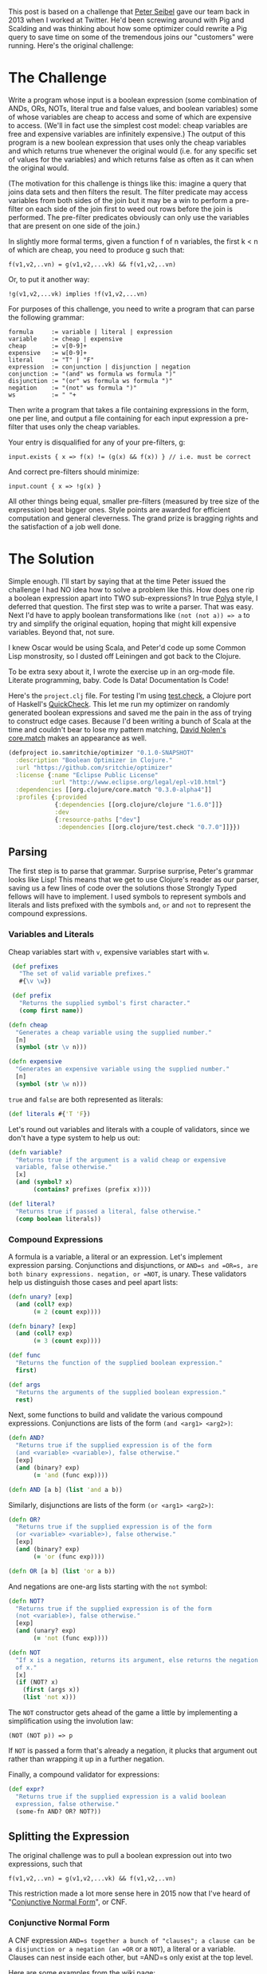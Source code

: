 #+STARTUP: showall indent
#+STARTUP: hidestars
#+PROPERTY: header-args :noweb yes :cache yes :padline yes

This post is based on a challenge that [[https://twitter.com/peterseibel][Peter Seibel]] gave our team back in 2013 when I worked at Twitter. He'd been screwing around with Pig and Scalding and was thinking about how some optimizer could rewrite a Pig query to save time on some of the tremendous joins our "customers" were running. Here's the original challenge:

* The Challenge

Write a program whose input is a boolean expression (some combination of ANDs, ORs, NOTs, literal true and false values, and boolean variables) some of whose variables are cheap to access and some of which are expensive to access. (We'll in fact use the simplest cost model: cheap variables are free and expensive variables are infinitely expensive.) The output of this program is a new boolean expression that uses only the cheap variables and which returns true whenever the original would (i.e. for any specific set of values for the variables) and which returns false as often as it can when the original would.

(The motivation for this challenge is things like this: imagine a query that joins data sets and then filters the result. The filter predicate may access variables from both sides of the join but it may be a win to perform a pre-filter on each side of the join first to weed out rows before the join is performed. The pre-filter predicates obviously can only use the variables that are present on one side of the join.)

In slightly more formal terms, given a function f of n variables, the first k < n of which are cheap, you need to produce g such that:

#+BEGIN_EXAMPLE
  f(v1,v2,..vn) = g(v1,v2,...vk) && f(v1,v2,..vn)
#+END_EXAMPLE

Or, to put it another way:

#+BEGIN_EXAMPLE
  !g(v1,v2,...vk) implies !f(v1,v2,...vn)
#+END_EXAMPLE

For purposes of this challenge, you need to write a program that can parse the following grammar:

#+BEGIN_EXAMPLE
  formula     := variable | literal | expression
  variable    := cheap | expensive
  cheap       := v[0-9]+
  expensive   := w[0-9]+
  literal     := "T" | "F"
  expression  := conjunction | disjunction | negation
  conjunction := "(and" ws formula ws formula ")"
  disjunction := "(or" ws formula ws formula ")"
  negation    := "(not" ws formula ")"
  ws          := " "+
#+END_EXAMPLE

Then write a program that takes a file containing expressions in the form, one per line, and output a file containing for each input expression a pre-filter that uses only the cheap variables.

Your entry is disqualified for any of your pre-filters, g:

#+BEGIN_EXAMPLE
  input.exists { x => f(x) != (g(x) && f(x)) } // i.e. must be correct
#+END_EXAMPLE

And correct pre-filters should minimize:

#+BEGIN_EXAMPLE
  input.count { x => !g(x) }
#+END_EXAMPLE

All other things being equal, smaller pre-filters (measured by tree size of the expression) beat bigger ones. Style points are awarded for efficient computation and general cleverness. The grand prize is bragging rights and the satisfaction of a job well done.

* The Solution

Simple enough. I'll start by saying that at the time Peter issued the challenge I had NO idea how to solve a problem like this. How does one rip a boolean expression apart into TWO sub-expressions? In true [[http://www.amazon.com/gp/product/069111966X/ref%3Das_li_tl?ie%3DUTF8&camp%3D1789&creative%3D390957&creativeASIN%3D069111966X&linkCode%3Das2&tag%3Dtheroato201-20&linkId%3D4676I2A4I5RWW7U4][Polya]] style, I deferred that question. The first step was to write a parser. That was easy. Next I'd have to apply boolean transformations like ~(not (not a)) => a~ to try and simplify the original equation, hoping that might kill expensive variables. Beyond that, not sure.

I knew Oscar would be using Scala, and Peter'd code up some Common Lisp monstrosity, so I dusted off Leiningen and got back to the Clojure.

To be extra sexy about it, I wrote the exercise up in an org-mode file. Literate programming, baby. Code Is Data! Documentation Is Code!

Here's the =project.clj= file. For testing I'm using [[https://github.com/clojure/test.check][test.check]], a Clojure port of Haskell's [[https://hackage.haskell.org/package/QuickCheck][QuickCheck]]. This let me run my optimizer on randomly generated boolean expressions and saved me the pain in the ass of trying to construct edge cases. Because I'd been writing a bunch of Scala at the time and couldn't bear to lose my pattern matching, [[https://twitter.com/swannodette][David Nolen's]] [[https://github.com/clojure/core.match][core.match]] makes an appearance as well.

#+BEGIN_SRC clojure :tangle ./project.clj
  (defproject io.samritchie/optimizer "0.1.0-SNAPSHOT"
    :description "Boolean Optimizer in Clojure."
    :url "https://github.com/sritchie/optimizer"
    :license {:name "Eclipse Public License"
              :url "http://www.eclipse.org/legal/epl-v10.html"}
    :dependencies [[org.clojure/core.match "0.3.0-alpha4"]]
    :profiles {:provided
               {:dependencies [[org.clojure/clojure "1.6.0"]]}
               :dev
               {:resource-paths ["dev"]
                :dependencies [[org.clojure/test.check "0.7.0"]]}})
#+END_SRC

#+BEGIN_SRC clojure :tangle src/optimizer/core.clj :exports none
  (ns optimizer.core
    (:require [clojure.core.match :refer [match]]
              [clojure.set :refer [subset? difference]]))
#+END_SRC

#+BEGIN_SRC clojure :tangle test/optimizer/core_test.clj :exports none
(ns optimizer.core-test
  (:use optimizer.core)
  (:require [clojure.core.match :refer [match]]
            [clojure.test :refer [deftest is]]
            [clojure.test.check :as tc]
            [clojure.test.check.clojure-test :refer [defspec]]
            [clojure.test.check.generators :as gen]
            [clojure.test.check.properties :as prop]))
#+END_SRC

** Parsing

The first step is to parse that grammar. Surprise surprise, Peter's grammar looks like Lisp! This means that we get to use Clojure's reader as our parser, saving us a few lines of code over the solutions those Strongly Typed fellows will have to implement. I used symbols to represent symbols and literals and lists prefixed with the symbols =and=, =or= and =not= to represent the compound expressions.

*** Variables and Literals

Cheap variables start with =v=, expensive variables start with =w=.

#+BEGIN_SRC clojure :tangle src/optimizer/core.clj
   (def prefixes
     "The set of valid variable prefixes."
     #{\v \w})

   (def prefix
     "Returns the supplied symbol's first character."
     (comp first name))

  (defn cheap
    "Generates a cheap variable using the supplied number."
    [n]
    (symbol (str \v n)))

  (defn expensive
    "Generates an expensive variable using the supplied number."
    [n]
    (symbol (str \w n)))
#+END_SRC

=true= and =false= are both represented as literals:

#+BEGIN_SRC clojure :tangle src/optimizer/core.clj
  (def literals #{'T 'F})
#+END_SRC

Let's round out variables and literals with a couple of validators, since we don't have a type system to help us out:

#+BEGIN_SRC clojure :tangle src/optimizer/core.clj
  (defn variable?
    "Returns true if the argument is a valid cheap or expensive
    variable, false otherwise."
    [x]
    (and (symbol? x)
         (contains? prefixes (prefix x))))

  (def literal?
    "Returns true if passed a literal, false otherwise."
    (comp boolean literals))
#+END_SRC

*** Compound Expressions

A formula is a variable, a literal or an expression. Let's implement expression parsing. Conjunctions and disjunctions, or =AND=s and =OR=s, are both binary expressions. negation, or =NOT=, is unary. These validators help us distinguish those cases and peel apart lists:

#+BEGIN_SRC clojure :tangle src/optimizer/core.clj
  (defn unary? [exp]
    (and (coll? exp)
         (= 2 (count exp))))

  (defn binary? [exp]
    (and (coll? exp)
         (= 3 (count exp))))

  (def func
    "Returns the function of the supplied boolean expression."
    first)

  (def args
    "Returns the arguments of the supplied boolean expression."
    rest)
#+END_SRC

Next, some functions to build and validate the various compound expressions. Conjunctions are lists of the form ~(and <arg1> <arg2>)~:

#+BEGIN_SRC clojure :tangle src/optimizer/core.clj
  (defn AND?
    "Returns true if the supplied expression is of the form
    (and <variable> <variable>), false otherwise."
    [exp]
    (and (binary? exp)
         (= 'and (func exp))))

  (defn AND [a b] (list 'and a b))
#+END_SRC

Similarly, disjunctions are lists of the form ~(or <arg1> <arg2>)~:

#+BEGIN_SRC clojure :tangle src/optimizer/core.clj
  (defn OR?
    "Returns true if the supplied expression is of the form
    (or <variable> <variable>), false otherwise."
    [exp]
    (and (binary? exp)
         (= 'or (func exp))))

  (defn OR [a b] (list 'or a b))
#+END_SRC

And negations are one-arg lists starting with the ~not~ symbol:

#+BEGIN_SRC clojure :tangle src/optimizer/core.clj
  (defn NOT?
    "Returns true if the supplied expression is of the form
    (not <variable>), false otherwise."
    [exp]
    (and (unary? exp)
         (= 'not (func exp))))

  (defn NOT
    "If x is a negation, returns its argument, else returns the negation
    of x."
    [x]
    (if (NOT? x)
      (first (args x))
      (list 'not x)))
#+END_SRC

The =NOT= constructor gets ahead of the game a little by implementing a simplification using the involution law:

#+BEGIN_EXAMPLE
(NOT (NOT p)) => p
#+END_EXAMPLE

If =NOT= is passed a form that's already a negation, it plucks that argument out rather than wrapping it up in a further negation.

Finally, a compound validator for expressions:

#+BEGIN_SRC clojure :tangle src/optimizer/core.clj
  (def expr?
    "Returns true if the supplied expression is a valid boolean
    expression, false otherwise."
    (some-fn AND? OR? NOT?))
#+END_SRC

** Splitting the Expression

The original challenge was to pull a boolean expression out into two expressions, such that

#+BEGIN_EXAMPLE
  f(v1,v2,..vn) = g(v1,v2,...vk) && f(v1,v2,..vn)
#+END_EXAMPLE

This restriction made a lot more sense here in 2015 now that I've heard of "[[http://en.wikipedia.org/wiki/Conjunctive_normal_form][Conjunctive Normal Form]]", or CNF.

*** Conjunctive Normal Form

A CNF expression =AND=s together a bunch of "clauses"; a clause can be a disjunction or a negation (an =OR= or a =NOT=), a literal or a variable. Clauses can nest inside each other, but =AND=s only exist at the top level.

Here are some examples from the [[http://en.wikipedia.org/wiki/Conjunctive_normal_form][wiki page]]:

#+BEGIN_SRC clojure
  (and (not a) (or b c))
  (and (and (or a b)
            (or (or (not b) c)
                (not d)))
       (or d (not e)))
  (and a b)

  ;; Because there's only one clause, this is like (and T (or a b))
  (or a b)
#+END_SRC

These expressions break the CNF rules:

#+BEGIN_SRC clojure
  (not (and b c)) ;; top level negation
  (or c (and a b)) ;; and inside or
#+END_SRC

Every boolean expression can be converted to CNF through the mechanical transformations we'll implement below. [[http://www.cs.jhu.edu/~jason/tutorials/convert-to-CNF.html][This page]] does a nice job of describing the algorithm.

*** Simplifying

Along the way to CNF the optimizer will also try to simplify the incoming boolean expressions. If some simplification kills an expensive variable, great!

There are a few boolean simplification laws (see [[http://www.nayuki.io/page/boolean-algebra-laws][this page]] for a nice summary) that will lead toward CNF and potentially kill terms.

- Involution Law:  ~(not (not a)) == a~
- Identity Laws:   ~(and a F) == F~, ~(and a T) == a~, ~(or a F) == a~, ~(or a T) == T~
- Idempotent Laws: ~(or a a) == a~, ~(and a a) == a~
- Complement Laws: ~(and a (not a) == F~, ~(or a (not a)) == T~,
                   ~(not F) == T~, ~(not T) == F~
- Annihilation:    ~(or a T) == T~, ~(and a F) == F~
- Absorption Law:  ~(and p (or p q)) == p~, ~(or p (and p q) == p~

We'll also want to apply [[http://en.wikipedia.org/wiki/De_Morgan%2527s_laws][DeMorgan's Law]] in one direction to move negations deeper into the expression:

- ~(not (and p q)) == (or (not p) (not q))~
- ~(not (or p q))  == (and (not p) (not q))~

The =simplify= function we want will take a valid boolean expression and return a valid boolean expression. Here's a first try, using [[https://github.com/clojure/core.match][core.match]]'s pattern matching to destructure our boolean expressions. Take a look at the whole thing before we break it down.

#+NAME: simplify
#+BEGIN_SRC clojure
  (defn simplify
    "returns a simplified expression in Conjunctive Normal
    Form."
    [exp]
    (match (if (expr? exp) (vec exp) exp)
           ;; AND and OR simplification
           <<binary-simple>>

           ;; NOT complement laws:
           <<not-simple>>

           ;; (NOT (NOT p)) => p (involution law)
           <<involution>>

           ;; DeMorgan's Laws
           <<demorgan>>

           <<simplify-negation>>

           ;; Returns constants and literals.
           :else exp))
#+END_SRC

Make sense? If the argument's a valid expression via ~(expr? expr)~, turn it into a vector to make pattern matching look cleaner. Otherwise leave it alone.

If we have a conjunction or disjunction, we'll use the helper functions =simplify-and= and =simplify-or= to apply the simplification laws from above to the recursively-simplified expression arguments. (If you don't know how to code something, functional programming is brilliant at letting you kick the problem down the road into another function.)

#+NAME: binary-simple
#+BEGIN_SRC clojure
  ['and p q] (simplify-and (simplify p) (simplify q))
  ['or  p q] (simplify-or  (simplify p) (simplify q))
#+END_SRC

If the expression is a negation, we can apply a few laws directly inside the pattern match. Negating a literal gives back a literal:

#+NAME: not-simple
#+BEGIN_SRC clojure
    ['not 'T] 'F
    ['not 'F] 'T
#+END_SRC

If the negation has another negation inside of it, we can un-nest the =p= of =(not (not p))= and recursively simplify it. (Note that core.match needs that internal =(,,, :seq)= wrapper to match a list).

#+NAME: involution
#+BEGIN_SRC clojure
  ['not (['not p] :seq)] (simplify p)
#+END_SRC

Otherwise we just simplify the argument and return the negation of that:

#+NAME: simplify-negation
#+BEGIN_SRC clojure
  ['not x] (NOT (simplify x))
#+END_SRC

DeMorgan's laws are easy to match as well. If we see ~(not (and p q))~ or ~(not (or p q))~, we apply the law and simplify the resulting form.

#+NAME: demorgan
#+BEGIN_SRC clojure
  ['not (['and p q] :seq)] (simplify (OR (NOT p) (NOT q)))
  ['not (['or p q] :seq)] (simplify (AND (NOT p) (NOT q)))
#+END_SRC

The =:else= clause bounces literals and variables back out without any transformation.

Now we have to write =simplify-and= and =simplify-or=.

*** Flattening

After thinking about this for a while, it became clear that simplifying binary expressions was a major pain in the ass. Take annihilation:

#+BEGIN_EXAMPLE
(and a (not a)) => F
#+END_EXAMPLE

It's really hard to find this pattern with deep nesting of =AND= expressions:

#+BEGIN_SRC clojure
(and (and a b) (and c (not a)))
#+END_SRC

It's much easier to deal with the simplification laws with some way of flattening out those binary expressions. We need a way of transforming the above expression into

#+BEGIN_SRC clojure
(and a b c (not a))
#+END_SRC

Then it becomes easy to perform operations on the set of all conjunctions. Because we'll need to flatten =AND= and =OR= trees, I wrote a =flatten-binary= function that takes a predicate to see if some expression can be flattened. I can't express it without a type system, but pred has to be =AND?= or =OR?= from above.

#+BEGIN_SRC clojure :tangle src/optimizer/core.clj
  (defn flatten-binary
    "Returns a function that takes a binary expression and flattens it
    down into a variadic version. Returns the arguments to the variadic
    version.

    If the initial expression doesn't pass the checker, returns a
    singleton list with only that element."
    [pred]
    (fn flatten* [e]
      (if-not (pred e)
        [e]
        (mapcat (fn [x]
                  (if (pred x)
                    (flatten* x)
                    [x]))
                (rest e)))))
#+END_SRC

The returned function takes an expression. If that expression does NOT pass the predicate - say the predicate is =AND?= and you pass in =(or a b)= - it returns a singleton list with that argument.

If it does pass the predicate, every argument to the expression gets flattened recursively using that same predicate and concatenated together. Now we can make specific versions for =AND?= and =OR?=:

#+BEGIN_SRC clojure :tangle src/optimizer/core.clj
  (def flatten-and (flatten-binary AND?))
  (def flatten-or (flatten-binary OR?))
#+END_SRC

Flattening is great for simplification, but to stick to the grammar we'll need to convert a flattened expression back into a nested form. The beatifully-named =op->binary= does this by folding all the expression arguments together using =AND= or =OR=. If the argument list is empty, you get the literal ='T= back out.

#+BEGIN_SRC clojure :tangle src/optimizer/core.clj
  (defn op->binary
    "Moves the `op` instances back into binary form. If no ops are
    provided, returns 'T."
    [op]
    (fn [[x & xs]]
      (reduce op (or x 'T) xs)))
#+END_SRC

Specialized versions, like before:

#+BEGIN_SRC clojure :tangle src/optimizer/core.clj
  (def and->binary (op->binary AND))
  (def or->binary (op->binary OR))
#+END_SRC

*** Absorption Law

Next we model the absorption law. This is why we needed to flatten stuff; so we can look for cases of this.

#+NAME: absorption-law
#+BEGIN_SRC clojure
  (defn combinations
    "Thanks to amalloy: https://gist.github.com/amalloy/1042047"
    [n coll]
    (if (= 1 n)
      (map list coll)
      (lazy-seq
       (when-let [[head & tail] (seq coll)]
         (concat (for [x (combinations (dec n) tail)]
                   (cons head x))
                 (combinations n tail))))))

  (defn absorption-law
    "let lawHandled = case `flatten-fn` of
     `flatten-or`  -> p AND (p OR q) == p
     `flatten-and` -> p OR (p AND q) == p

    Absorption law, from: http://www.nayuki.io/page/boolean-algebra-laws

    The input exprs must all be conjunctions if you pass `flatten-or`
    and all disjunctions if you pass `flatten-and`.

    Returns a sequence of simplified conjunctions (or disjunctions)."
    [flatten-fn exprs]
    (let [exprs (set exprs)
          args* (comp set flatten-fn)]
      (->> (for [[l r] (combinations 2 exprs)
                 :let [ls (args* l)
                       rs (args* r)]]
             (cond (subset? ls rs) #{r}
                   (subset? rs ls) #{l}
                   :else #{}))
           (reduce into #{})
           (difference exprs)
           (seq))))
#+END_SRC

*** Final Simplifications

Finally we can handle the other binary expression simplifications we haven't deal with yet. Thing thing can take binary arguments OR an entire flattened list. Makes it easier to call below.

#+NAME: simplify_binary
#+BEGIN_SRC clojure
  (defn simplify-binary
    "Returns a function that simplifies binary expressions.

    Rules handled:

    Annihilator: (p OR T) = T, (p AND F) = F
    Identity:    (p AND T) = p, (p OR F) = p
    Idempotence: (p AND p) = (p OR p) = p (accumulating into a set)
    Complement:  (p AND (NOT p)) = F, (p OR (NOT p)) = T

    The flattening implementation depends on associativity and
    commutativity."
    [{:keys [ctor annihilator id flatten-fn tear-fn]}]
    (let [zip-fn (op->binary ctor)]
      (fn attack
        ([l r] (attack (flatten-fn (ctor l r))))
        ([xs]
         (letfn [(absorb [acc p]
                   (cond (= p id) acc
                         (or (= p annihilator)
                             (acc (NOT p)))
                         (reduced [annihilator])
                         :else (conj acc p)))]
           (->> (reduce absorb #{} xs)
                (absorption-law tear-fn)
                (zip-fn)))))))
#+END_SRC

To make a conjunction simplifier we configure =simplify-binary=:

#+NAME: simplify-and
#+BEGIN_SRC clojure
  (def simplify-and
    "Returns a function that simplifies an AND expression. Returns an
    expression in conjunctive normal form."
    (simplify-binary
     {:ctor AND
      :annihilator 'F
      :id 'T
      :flatten-fn flatten-and
      :tear-fn flatten-or}))
#+END_SRC

Or's a little harder, since we have to use the distributive law to turn the =OR= into an =AND=.

#+NAME: simplify-or
#+BEGIN_SRC clojure
  (def simplify-or*
    "Returns a function that simplifies an OR expression."
    (simplify-binary
     {:ctor OR
      :id 'F
      :annihilator 'T
      :flatten-fn flatten-or
      :tear-fn flatten-and}))

  (defn simplify-or
    "Applies the distributive law to convert the OR into CNF, then
    applies the AND simplifications."
    [l r]
    (simplify-and
     (for [l (flatten-and l)
           r (flatten-and r)]
       (simplify-or* l r))))
#+END_SRC

#+BEGIN_SRC clojure :tangle src/optimizer/core.clj :exports none
<<absorption-law>>
<<simplifybinary>>
<<simplify-and>>
<<simplify-or>>

;; Finally, someting work
<<simplify>>
#+END_SRC

*** Killing expensive variables

To solve the puzzle, We need to flatten all the conjunctions out and kill any conjunction that has expensive variables. First step is to write a checker that can see if a subexpression only have cheap variables.

#+BEGIN_SRC clojure :tangle src/optimizer/core.clj
  (defn make-checker
    "Takes a predicate that checks the leaves."
    ([pred] (make-checker pred (fn [_] false)))
    ([pred else]
     (fn recurse [exp]
       (boolean
        (cond (or (pred exp) (literal? exp)) true
              (expr? exp) (every? recurse (args exp))
              :else (else exp))))))

  (def cheap?
    "Returns true if the supplied expression contains only cheap
    variables, false otherwise."
    (make-checker
     (fn [x]
       (if (variable? x)
         (= \v (prefix x))))))

  (def expensive?
    "Returns true if the supplied expression is fully expensive, false
    otherwise."
    (complement cheap?))
#+END_SRC

Finally, the solution:

#+BEGIN_SRC clojure :tangle src/optimizer/core.clj
  (defn pushdown-only [exp]
    (and->binary
     (filter cheap? (flatten-and (simplify exp)))))
#+END_SRC

*** Factoring

Factoring reverses out that explosion we got, tearing the ORs out to get into CNF.

#+BEGIN_SRC clojure :tangle src/optimizer/core.clj
  (def separate (juxt filter remove))

  (defn factor
    "Reverse of the distributive property:

    (and (p or q) (p or z)) = (p or (and q z))"
    [cnf-exp]
    (letfn [(max-factor [ors]
              (->> (apply concat ors)
                   (frequencies)
                   (sort-by (comp - val))
                   (first)))
            (factor* [clauses]
              (let [flat-clauses (map flatten-or clauses)
                    [shared-exp n] (max-factor flat-clauses)]
                (and->binary
                 (if (= n 1)
                   clauses
                   (let [factorable? (partial some #{shared-exp})
                         [haves have-nots] (separate factorable? flat-clauses)
                         conjuncts (for [clause haves :when (not= clause [shared-exp])]
                                     (or->binary (remove #{shared-exp} clause)))]
                     ;; If you can't pull the shared expression out of 2
                     ;; or more subexpressions, abort.
                     (if (< (count conjuncts) 2)
                       clauses
                       (let [factored (OR shared-exp (factor* conjuncts))]
                         (if-let [remaining (not-empty (map or->binary have-nots))]
                           [(factor* remaining) factored]
                           [factored]))))))))]
      (factor*
       (flatten-and cnf-exp))))

  (def pushdown
    (comp factor pushdown-only))
#+END_SRC

** Tests

Now let's get to the tests! Here are the variable generators

#+BEGIN_SRC clojure :tangle test/optimizer/core_test.clj
  (def cheap-v (gen/fmap cheap gen/nat))
  (def expensive-v (gen/fmap expensive gen/nat))
  (def variable (gen/one-of [cheap-v expensive-v]))
#+END_SRC

Big bad recursive generators:

#+BEGIN_SRC clojure :tangle test/optimizer/core_test.clj
  (defn tuplefn [g]
    (letfn [(apply-tuple [[op & xs]] (apply op xs))]
      (gen/fmap apply-tuple g)))

  (defn nested-binary [f]
    (-> (fn [g]
          (tuplefn
           (gen/tuple (gen/return f) g g)))
        (gen/recursive-gen variable)))
#+END_SRC

Flatten and re-binary tests:

#+BEGIN_SRC clojure :tangle test/optimizer/core_test.clj
  ;; Make sure that flatten-and kills all the nested ands.
  (defspec flatten-and-spec
    100
    (prop/for-all
     [e (nested-binary AND)]
     (let [flattened (flatten-and e)]
       (and (AND? e)
            (every? variable? flattened)))))

  ;; Same thing for or:
  (defspec flatten-or-spec
    100
    (prop/for-all
     [e (nested-binary OR)]
     (let [flattened (flatten-or e)]
       (and (OR? e) (every? variable? flattened)))))

  ;; Also check that and->binary reverses flatten-and.
  (defspec and->binary-spec
    100
    (prop/for-all
     [e (nested-binary AND)]
     (let [flattened (flatten-and e)]
       (= flattened (flatten-and (and->binary flattened))))))

  ;; And the same thing for or:
  (defspec or->binary-spec
    100
    (prop/for-all
     [e (nested-binary OR)]
     (let [flattened (flatten-or e)]
       (= flattened (flatten-or (or->binary flattened))))))
#+END_SRC

Expression generator:

#+BEGIN_SRC clojure :tangle test/optimizer/core_test.clj
  (def compound
    (fn [g]
      (tuplefn
       (gen/one-of
        [(gen/tuple (gen/elements [AND OR]) g g)
         (gen/tuple (gen/return NOT) g)]))))

  (def expr
    "test.check generator for expressions."
    (gen/recursive-gen compound variable))
#+END_SRC

#+BEGIN_SRC clojure :tangle test/optimizer/core_test.clj
  (defn variables
    "Returns a set of all unique variables in the supplied expression."
    [e]
    (let [e (if (expr? e) (flatten e) [e])]
      (set (filter variable? e))))

  (defn sized-expr
    "Takes some limit on the size of the number of variables in the
    generated expression and returns a generator that won't break that
    number."
    [variable-limit]
    (gen/such-that #(< (count (variables %))
                       variable-limit)
                   expr))

  ;; ### Solver

  (defn solve
    "Takes an expression and a map of variables -> boolean value."
    [e m]
    (letfn [(solve* [e]
              (match (if (expr? e) (vec e) e)
                     'T true
                     'F false
                     ['and p q] (and (solve* p) (solve* q))
                     ['or p q] (or (solve* p) (solve* q))
                     ['not p] (not (solve* p))
                     :else (m e)))]
      (solve* e)))

  ;; Brute force checks of the simplifier.

  (defn cartesian-prod
    "Generates the cartesian product of all the input sequences."
    [colls]
    (if (empty? colls)
      '(())
      (for [x (first colls)
            more (cartesian-prod (rest colls))]
        (cons x more))))

  (defn variable-map
    "Returns a sequence of maps of variable -> Boolean assignment. The
    returned number of maps is equal to 2^n, where n is the number of
    variables."
    [vs]
    (let [vs (vec vs)
          c  (count vs)]
      (map (partial zipmap vs)
           (cartesian-prod
            (repeat c [true false])))))

  (defn expr-variables
    "Returns a sequence of maps of the variables that appear in any of
    the exprs -> boolean combinations."
    [& exprs]
    (variable-map (mapcat variables exprs)))

  (defn equal?
    "Are the two expressions equal for every possible input?"
    [e1 e2]
    (every? (fn [m]
              (= (solve e1 m)
                 (solve e2 m)))
            (expr-variables e1 e2)))

  ;; Simplifiyng an expression yields an expression equal to the
  ;; original expression.
  (defspec simplify-spec
    100
    (prop/for-all
     [e (sized-expr 7)]
     (let [s (simplify e)]
       (equal? e s))))
#+END_SRC

Factoring tests. Simplifying then factoring shouldn't mess with the equality of the boolean expressions.


#+BEGIN_SRC clojure :tangle test/optimizer/core_test.clj
  (defspec factor-spec
    100
    (prop/for-all
     [e (sized-expr 7)]
     (let [s (simplify e)
           f (factor s)]
       (equal? s f))))

  ;; pushing
  (defspec cheap-spec
    100
    (prop/for-all
     [e (gen/such-that expensive? expr)]
     (let [p (pushdown-only e)
           f (factor p)]
       (and (cheap? p)
            (cheap? f)))))
#+END_SRC

And the final law! The simplified function returns true whenever the original would, and false as often as it can.

#+BEGIN_SRC clojure :tangle test/optimizer/core_test.clj
  (defspec prefilter-correctness-law
    100
    (prop/for-all
     [e (sized-expr 8)]
     (let [simplified (pushdown e)]
       (every? (fn [m]
                 ;; !simplified => !e
                 ;; !(!simplified) OR !e
                 ;; simplified OR !e
                 (or (solve simplified m)
                     (not (solve e m))))
               (expr-variables e simplified)))))
#+END_SRC

CNF tests:

#+BEGIN_SRC clojure :tangle test/optimizer/core_test.clj
  ;; ## CNF Checks

  (defn cnf-literal? [p]
    (boolean
     (or (variable? p)
         (literal? p)
         (if (NOT? p)
           (cnf-literal?
            (second p))))))

  (defn cnf-clause? [p]
    (or (cnf-literal? p)
        (and (OR? p) (every? cnf-clause? (args p)))))

  (defn cnf? [p]
    (or (cnf-literal? p)
        (cnf-clause? p)
        (and (AND? p) (every? cnf-clause? (flatten-and p)))))

  (defspec cnf-spec
    100
    (prop/for-all [e expr]
                  (cnf? (simplify e))))
#+END_SRC

Some extra remaining tests:

#+BEGIN_SRC clojure :tangle test/optimizer/core_test.clj
  (def valid?
    "Returns true if the supplied expression is a valid boolean
    expression, false otherwise. The test is applied recursively down to
    all subforms."
    (make-checker
     variable?
     #(println "Subexpression is invalid: " %)))

  (deftest needs-name-test
    (let [mixed-exp '(and (or w1 v1) v2)]
      (is (= mixed-exp
             (AND (OR (expensive 1)
                      (cheap 1))
                  (cheap 2))))
      (is (not (cheap? mixed-exp)))
      (is (valid? mixed-exp))))

  (deftest simplify-tests
    (let [example-expression '(or (and (and v1 (or v2 v3)) (not w1)) F)]
      "Reduce away the or F:"
      (is (equal? example-expression (simplify example-expression)))

      "and F == F"
      (is (equal? 'F '(and (and (and v1 (or v2 v3)) (not w1)) F)))

      "No reduction..."
      (is (equal? '(and (or w1 v1) v2)
                  (simplify '(and (or w1 v1) v2))))

      "(or a a) => a"
      (is (equal? '(and w1 v2)
                  (simplify '(and (or w1 w1) v2))))))
#+END_SRC
